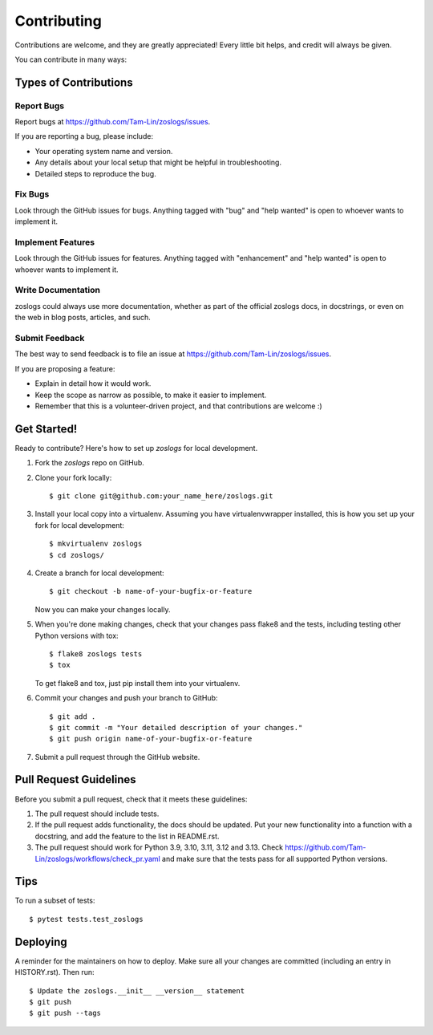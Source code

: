 .. highlight:: shell

============
Contributing
============

Contributions are welcome, and they are greatly appreciated! Every little bit
helps, and credit will always be given.

You can contribute in many ways:

Types of Contributions
----------------------

Report Bugs
~~~~~~~~~~~

Report bugs at https://github.com/Tam-Lin/zoslogs/issues.

If you are reporting a bug, please include:

* Your operating system name and version.
* Any details about your local setup that might be helpful in troubleshooting.
* Detailed steps to reproduce the bug.

Fix Bugs
~~~~~~~~

Look through the GitHub issues for bugs. Anything tagged with "bug" and "help
wanted" is open to whoever wants to implement it.

Implement Features
~~~~~~~~~~~~~~~~~~

Look through the GitHub issues for features. Anything tagged with "enhancement"
and "help wanted" is open to whoever wants to implement it.

Write Documentation
~~~~~~~~~~~~~~~~~~~

zoslogs could always use more documentation, whether as part of the
official zoslogs docs, in docstrings, or even on the web in blog posts,
articles, and such.

Submit Feedback
~~~~~~~~~~~~~~~

The best way to send feedback is to file an issue at https://github.com/Tam-Lin/zoslogs/issues.

If you are proposing a feature:

* Explain in detail how it would work.
* Keep the scope as narrow as possible, to make it easier to implement.
* Remember that this is a volunteer-driven project, and that contributions
  are welcome :)

Get Started!
------------

Ready to contribute? Here's how to set up `zoslogs` for local development.

1. Fork the `zoslogs` repo on GitHub.
2. Clone your fork locally::

    $ git clone git@github.com:your_name_here/zoslogs.git

3. Install your local copy into a virtualenv. Assuming you have virtualenvwrapper installed, this is how you set up your fork for local development::

    $ mkvirtualenv zoslogs
    $ cd zoslogs/

4. Create a branch for local development::

    $ git checkout -b name-of-your-bugfix-or-feature

   Now you can make your changes locally.

5. When you're done making changes, check that your changes pass flake8 and the
   tests, including testing other Python versions with tox::

    $ flake8 zoslogs tests
    $ tox

   To get flake8 and tox, just pip install them into your virtualenv.

6. Commit your changes and push your branch to GitHub::

    $ git add .
    $ git commit -m "Your detailed description of your changes."
    $ git push origin name-of-your-bugfix-or-feature

7. Submit a pull request through the GitHub website.

Pull Request Guidelines
-----------------------

Before you submit a pull request, check that it meets these guidelines:

1. The pull request should include tests.
2. If the pull request adds functionality, the docs should be updated. Put
   your new functionality into a function with a docstring, and add the
   feature to the list in README.rst.
3. The pull request should work for Python 3.9, 3.10, 3.11, 3.12 and 3.13. Check
   https://github.com/Tam-Lin/zoslogs/workflows/check_pr.yaml
   and make sure that the tests pass for all supported Python versions.

Tips
----

To run a subset of tests::

$ pytest tests.test_zoslogs


Deploying
---------

A reminder for the maintainers on how to deploy.
Make sure all your changes are committed (including an entry in HISTORY.rst).
Then run::

$ Update the zoslogs.__init__ __version__ statement
$ git push
$ git push --tags
